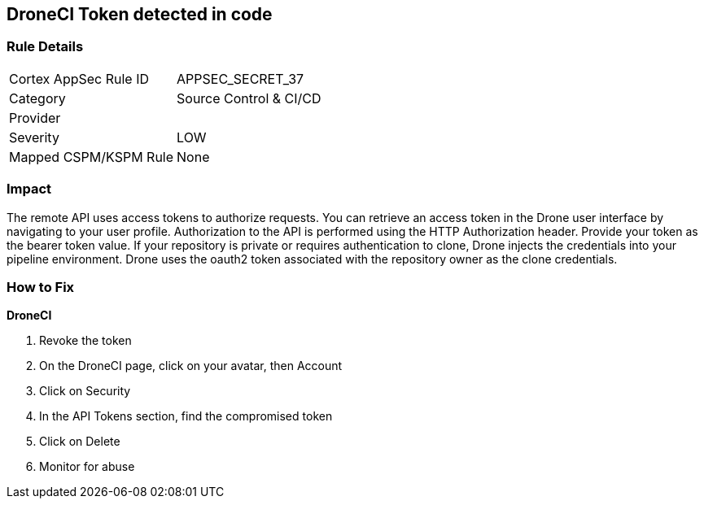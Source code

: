 == DroneCI Token detected in code


=== Rule Details

[cols="1,2"]
|===
|Cortex AppSec Rule ID |APPSEC_SECRET_37
|Category |Source Control & CI/CD
|Provider |
|Severity |LOW
|Mapped CSPM/KSPM Rule |None
|===


=== Impact
The remote API uses access tokens to authorize requests.
You can retrieve an access token in the Drone user interface by navigating to your user profile.
Authorization to the API is performed using the HTTP Authorization header.
Provide your token as the bearer token value.
If your repository is private or requires authentication to clone, Drone injects the credentials into your pipeline environment.
Drone uses the oauth2 token associated with the repository owner as the clone credentials.

=== How to Fix


*DroneCI* 



.  Revoke the token

. On the DroneCI page, click on your avatar, then Account

. Click on Security

. In the API Tokens section, find the compromised token

. Click on Delete

.  Monitor for abuse

